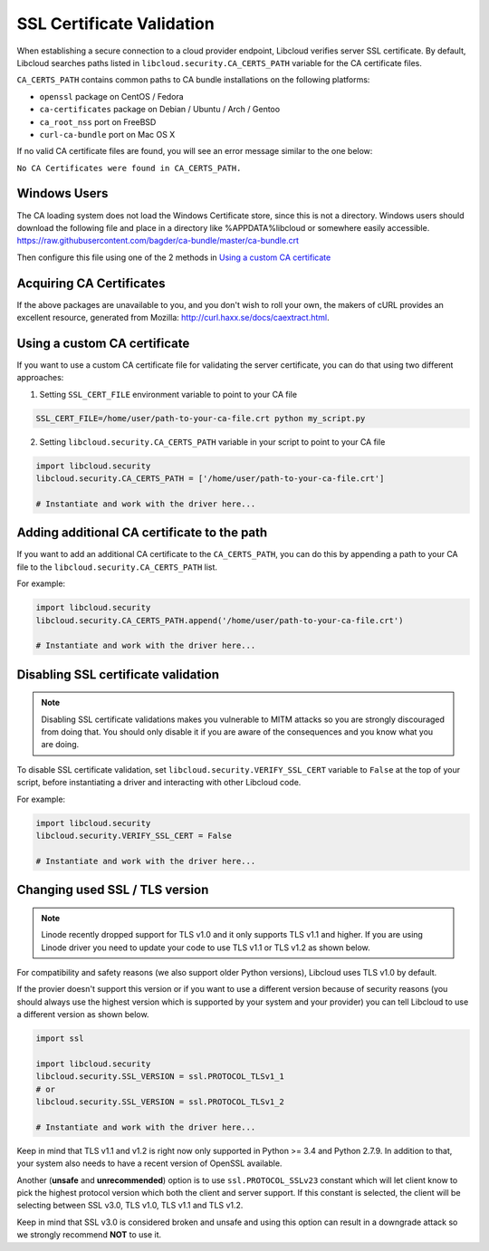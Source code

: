 SSL Certificate Validation
==========================

When establishing a secure connection to a cloud provider endpoint,
Libcloud verifies server SSL certificate. By default, Libcloud searches
paths listed in ``libcloud.security.CA_CERTS_PATH`` variable for the CA
certificate files.

``CA_CERTS_PATH`` contains common paths to CA bundle installations on the
following platforms:

* ``openssl`` package on CentOS / Fedora
* ``ca-certificates`` package on Debian / Ubuntu / Arch / Gentoo
* ``ca_root_nss`` port on FreeBSD
* ``curl-ca-bundle`` port on Mac OS X

If no valid CA certificate files are found, you will see an error message
similar to the one below:

``No CA Certificates were found in CA_CERTS_PATH.``

Windows Users
-------------

The CA loading system does not load the Windows Certificate store, since this is not a directory.
Windows users should download the following file and place in a directory like %APPDATA%\libcloud or somewhere easily accessible.
https://raw.githubusercontent.com/bagder/ca-bundle/master/ca-bundle.crt

Then configure this file using one of the 2 methods in `Using a custom CA certificate`_

Acquiring CA Certificates
-------------------------

If the above packages are unavailable to you, and you don't wish to roll
your own, the makers of cURL provides an excellent resource, generated
from Mozilla: http://curl.haxx.se/docs/caextract.html.

Using a custom CA certificate
-----------------------------

If you want to use a custom CA certificate file for validating the server
certificate, you can do that using two different approaches:

1. Setting ``SSL_CERT_FILE`` environment variable to point to your CA file

.. sourcecode:: bash

    SSL_CERT_FILE=/home/user/path-to-your-ca-file.crt python my_script.py

2. Setting ``libcloud.security.CA_CERTS_PATH`` variable in your script to 
   point to your CA file

.. sourcecode:: python

    import libcloud.security
    libcloud.security.CA_CERTS_PATH = ['/home/user/path-to-your-ca-file.crt']

    # Instantiate and work with the driver here...

Adding additional CA certificate to the path
--------------------------------------------

If you want to add an additional CA certificate to the ``CA_CERTS_PATH``, you
can do this by appending a path to your CA file to the
``libcloud.security.CA_CERTS_PATH`` list.

For example:

.. sourcecode:: python

    import libcloud.security
    libcloud.security.CA_CERTS_PATH.append('/home/user/path-to-your-ca-file.crt')

    # Instantiate and work with the driver here...

Disabling SSL certificate validation
------------------------------------

.. note::

    Disabling SSL certificate validations makes you vulnerable to MITM attacks
    so you are strongly discouraged from doing that. You should only disable it
    if you are aware of the consequences and you know what you are doing.

To disable SSL certificate validation, set
``libcloud.security.VERIFY_SSL_CERT`` variable to ``False`` at the top of your
script, before instantiating a driver and interacting with other Libcloud code.

For example:

.. sourcecode:: python

    import libcloud.security
    libcloud.security.VERIFY_SSL_CERT = False

    # Instantiate and work with the driver here...

Changing used SSL / TLS version
-------------------------------

.. note::

    Linode recently dropped support for TLS v1.0 and it only supports TLS v1.1
    and higher.
    If you are using Linode driver you need to update your code to use TLS v1.1
    or TLS v1.2 as shown below.

For compatibility and safety reasons (we also support older Python versions),
Libcloud uses TLS v1.0 by default.

If the provier doesn't support this version or if you want to use a different
version because of security reasons (you should always use the highest version
which is supported by your system and your provider) you can tell Libcloud to
use a different version as shown below.

.. sourcecode:: python

    import ssl

    import libcloud.security
    libcloud.security.SSL_VERSION = ssl.PROTOCOL_TLSv1_1
    # or
    libcloud.security.SSL_VERSION = ssl.PROTOCOL_TLSv1_2

    # Instantiate and work with the driver here...

Keep in mind that TLS v1.1 and v1.2 is right now only supported in Python >=
3.4 and Python 2.7.9. In addition to that, your system also needs to have a
recent version of OpenSSL available.

Another (**unsafe** and **unrecommended**) option is to use
``ssl.PROTOCOL_SSLv23`` constant which will let client know to pick the highest
protocol version which both the client and server support. If this constant is
selected, the client will be selecting between SSL v3.0, TLS v1.0, TLS v1.1 and
TLS v1.2.

Keep in mind that SSL v3.0 is considered broken and unsafe and using this
option can result in a downgrade attack so we strongly recommend **NOT** to use
it.
